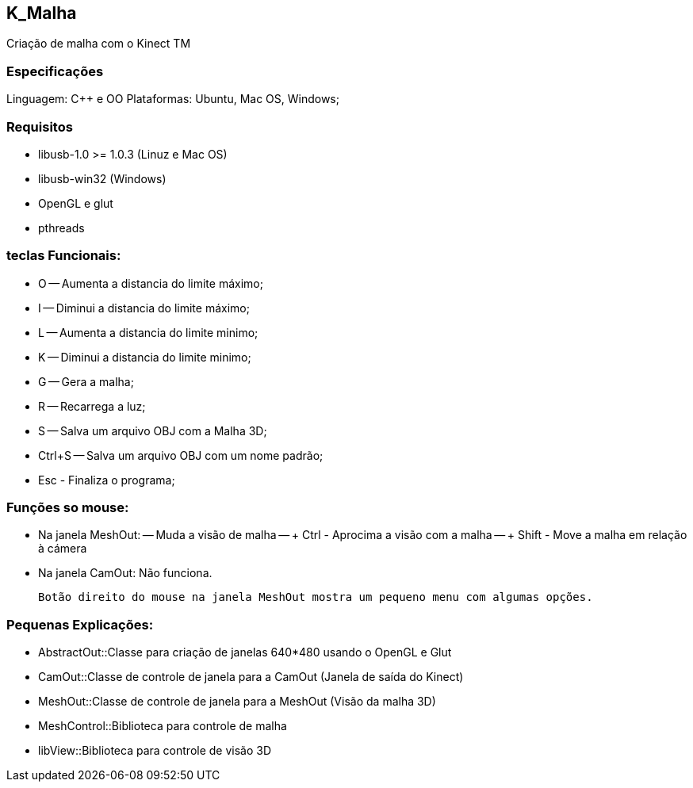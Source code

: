 == K_Malha

Criação de malha com o Kinect TM

=== Especificações

Linguagem: C++ e OO
Plataformas: Ubuntu, Mac OS, Windows;

=== Requisitos

- libusb-1.0 >= 1.0.3 (Linuz e Mac OS)
- libusb-win32 (Windows)
- OpenGL e glut
- pthreads

=== teclas Funcionais:

- O -- Aumenta a distancia do limite máximo;
- I -- Diminui a distancia do limite máximo;
- L -- Aumenta a distancia do limite minimo;
- K -- Diminui a distancia do limite minimo;

- G -- Gera a malha;
- R -- Recarrega a luz;
- S -- Salva um arquivo OBJ com a Malha 3D;
- Ctrl+S -- Salva um arquivo OBJ com um nome padrão;

- Esc - Finaliza o programa;

=== Funções so mouse:

- Na janela MeshOut:
-- Muda a visão de malha
-- + Ctrl - Aprocima a visão com a malha
-- + Shift - Move a malha em relação à cámera

- Na janela CamOut: Não funciona.

 	Botão direito do mouse na janela MeshOut mostra um pequeno menu com algumas opções.

=== Pequenas Explicações:

- AbstractOut::Classe para criação de janelas 640*480 usando o OpenGL e Glut
- CamOut::Classe de controle de janela para a CamOut (Janela de saída do Kinect)
- MeshOut::Classe de controle de janela para a MeshOut (Visão da malha 3D)
- MeshControl::Biblioteca para controle de malha
- libView::Biblioteca para controle de visão 3D

